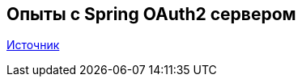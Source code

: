 == Опыты с Spring OAuth2 сервером

https://docs.spring.io/spring-security-oauth2-boot/docs/current/reference/html/boot-features-security-oauth2-authorization-server.html[Источник]


